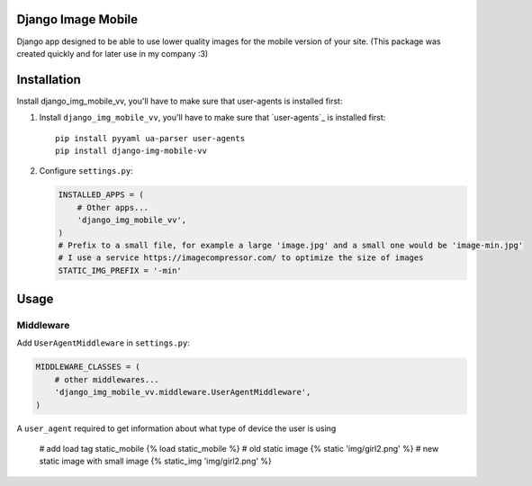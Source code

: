 Django Image Mobile
==================
Django app designed to be able to use lower quality images for the mobile version of your site. 
(This package was created quickly and for later use in my company :3)

Installation
============
Install django_img_mobile_vv, you'll have to make sure that user-agents is installed first::

1. Install ``django_img_mobile_vv``, you'll have to make sure that `user-agents`_ is installed first::

    pip install pyyaml ua-parser user-agents 
    pip install django-img-mobile-vv

2. Configure ``settings.py``:

   .. code-block:: python

    INSTALLED_APPS = (
        # Other apps...
        'django_img_mobile_vv',
    ) 
    # Prefix to a small file, for example a large 'image.jpg' and a small one would be 'image-min.jpg'
    # I use a service https://imagecompressor.com/ to optimize the size of images 
    STATIC_IMG_PREFIX = '-min'
    
Usage
=====

Middleware
----------

Add ``UserAgentMiddleware`` in ``settings.py``:

.. code-block:: python

    MIDDLEWARE_CLASSES = (
        # other middlewares...
        'django_img_mobile_vv.middleware.UserAgentMiddleware',
    )

A ``user_agent`` required to get information about what type of device the user is using
  
     # add load tag  static_mobile
     {% load static_mobile %}
     # old static image
     {% static 'img/girl2.png' %}
     # new static image with small image
     {% static_img 'img/girl2.png' %}
     

